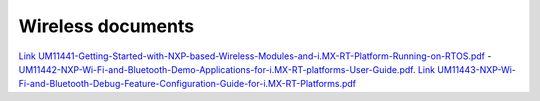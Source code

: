 .. _wireless_doc:

Wireless documents
###################

`Link UM11441-Getting-Started-with-NXP-based-Wireless-Modules-and-i.MX-RT-Platform-Running-on-RTOS.pdf <https://www.nxp.com/webapp/Download?colCode=UM11441>`_
- `UM11442-NXP-Wi-Fi-and-Bluetooth-Demo-Applications-for-i.MX-RT-platforms-User-Guide.pdf <../../../_static/wireless/UM11442-NXP-Wi-Fi-and-Bluetooth-Demo-Applications-for-i.MX-RT-platforms-User-Guide.pdf>`_.
`Link UM11443-NXP-Wi-Fi-and-Bluetooth-Debug-Feature-Configuration-Guide-for-i.MX-RT-Platforms.pdf <https://www.nxp.com/webapp/Download?colCode=UM11443>`_

